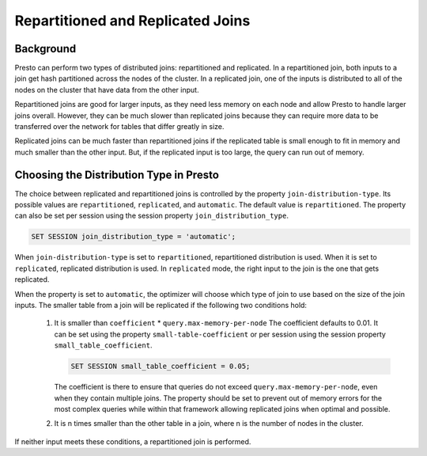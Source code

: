 ==================================
Repartitioned and Replicated Joins
==================================

Background
----------

Presto can perform two types of distributed joins: repartitioned and replicated.
In a repartitioned join, both inputs to a join get hash partitioned across the
nodes of the cluster. In a replicated join, one of the inputs is distributed to
all of the nodes on the cluster that have data from the other input.

Repartitioned joins are good for larger inputs, as they need less memory on each
node and allow Presto to handle larger joins overall. However, they can be much
slower than replicated joins because they can require more data to be transferred
over the network for tables that differ greatly in size.

Replicated joins can be much faster than repartitioned joins if the replicated
table is small enough to fit in memory and much smaller than the other input.
But, if the replicated input is too large, the query can run out of memory.

Choosing the Distribution Type in Presto
----------------------------------------

The choice between replicated and repartitioned joins is controlled by the
property ``join-distribution-type``. Its possible values are ``repartitioned``,
``replicated``, and ``automatic``. The default value is ``repartitioned``.
The property can also be set per session using the session property
``join_distribution_type``.

.. code-block:: sql

    SET SESSION join_distribution_type = 'automatic';

When ``join-distribution-type`` is set to ``repartitioned``, repartitioned
distribution is used. When it is set to ``replicated``, replicated distribution
is used. In ``replicated`` mode, the right input to the join is the one that
gets replicated.

When the property is set to ``automatic``, the optimizer will choose which type
of join to use based on the size of the join inputs. The smaller table from a
join will be replicated if the following two conditions hold:

    1. It is smaller than ``coefficient`` * ``query.max-memory-per-node``
       The coefficient defaults to  0.01. It can be set using the property
       ``small-table-coefficient`` or per session using the session property
       ``small_table_coefficient``.

       .. code-block:: sql

          SET SESSION small_table_coefficient = 0.05;

       The coefficient is there to ensure that queries do not exceed
       ``query.max-memory-per-node``, even when they contain multiple joins.
       The property should be set to prevent out of memory errors for the most
       complex queries while within that framework allowing replicated joins
       when optimal and possible.
    2. It is n times smaller than the other table in a join, where n is the
       number of nodes in the cluster.

If neither input meets these conditions, a repartitioned join is performed.
